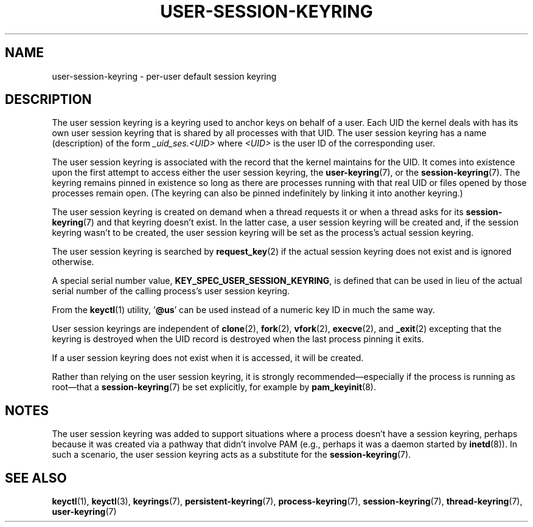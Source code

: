 .\" Copyright (C) 2014 Red Hat, Inc. All Rights Reserved.
.\" Written by David Howells (dhowells@redhat.com)
.\"
.\" SPDX-License-Identifier: GPL-2.0-or-later
.\"
.TH USER-SESSION-KEYRING 7 2020-08-13 "Linux man-pages (unreleased)" "Linux Programmer's Manual"
.SH NAME
user-session-keyring \- per-user default session keyring
.SH DESCRIPTION
The user session keyring is a keyring used to anchor keys on behalf of a user.
Each UID the kernel deals with has its own user session keyring that
is shared by all processes with that UID.
The user session keyring has a name (description) of the form
.I _uid_ses.<UID>
where
.I <UID>
is the user ID of the corresponding user.
.PP
The user session keyring is associated with the record that
the kernel maintains for the UID.
It comes into existence upon the first attempt to access either the
user session keyring, the
.BR user\-keyring (7),
or the
.BR session\-keyring (7).
.\" Davis Howells: the user and user-session keyrings are managed as a pair.
The keyring remains pinned in existence so long as there are processes
running with that real UID or files opened by those processes remain open.
(The keyring can also be pinned indefinitely by linking it
into another keyring.)
.PP
The user session keyring is created on demand when a thread requests it
or when a thread asks for its
.BR session\-keyring (7)
and that keyring doesn't exist.
In the latter case, a user session keyring will be created and,
if the session keyring wasn't to be created,
the user session keyring will be set as the process's actual session keyring.
.PP
The user session keyring is searched by
.BR request_key (2)
if the actual session keyring does not exist and is ignored otherwise.
.PP
A special serial number value,
.BR KEY_SPEC_USER_SESSION_KEYRING ,
is defined
that can be used in lieu of the actual serial number of
the calling process's user session keyring.
.PP
From the
.BR keyctl (1)
utility, '\fB@us\fP' can be used instead of a numeric key ID in
much the same way.
.PP
User session keyrings are independent of
.BR clone (2),
.BR fork (2),
.BR vfork (2),
.BR execve (2),
and
.BR _exit (2)
excepting that the keyring is destroyed when the UID record is destroyed
when the last process pinning it exits.
.PP
If a user session keyring does not exist when it is accessed,
it will be created.
.PP
Rather than relying on the user session keyring,
it is strongly recommended\(emespecially if the process
is running as root\(emthat a
.BR session\-keyring (7)
be set explicitly, for example by
.BR pam_keyinit (8).
.SH NOTES
The user session keyring was added to support situations where
a process doesn't have a session keyring,
perhaps because it was created via a pathway that didn't involve PAM
(e.g., perhaps it was a daemon started by
.BR inetd (8)).
In such a scenario, the user session keyring acts as a substitute for the
.BR session\-keyring (7).
.SH SEE ALSO
.ad l
.nh
.BR keyctl (1),
.BR keyctl (3),
.BR keyrings (7),
.BR persistent\-keyring (7),
.BR process\-keyring (7),
.BR session\-keyring (7),
.BR thread\-keyring (7),
.BR user\-keyring (7)
